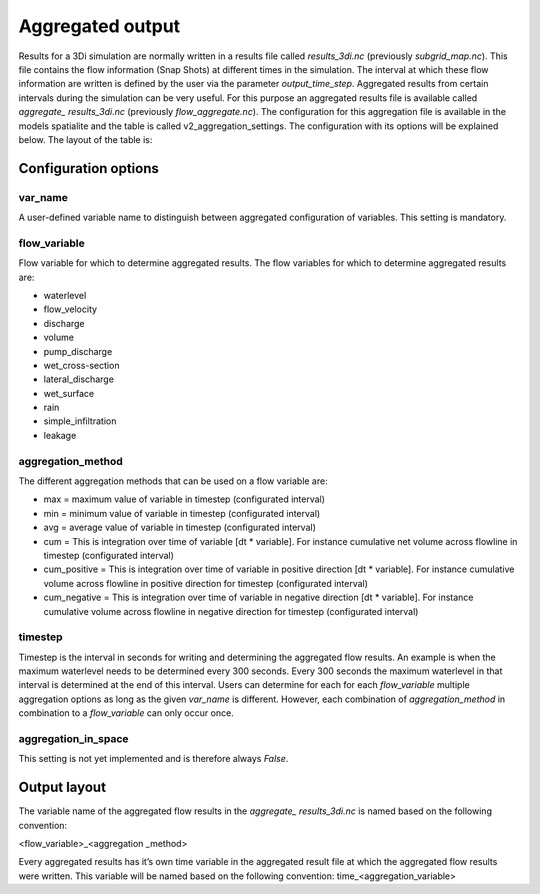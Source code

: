Aggregated output
=================

Results for a 3Di simulation are normally written in a results file called *results_3di.nc* (previously *subgrid_map.nc*). This file contains the flow information (Snap Shots) at different times in the simulation. The interval at which these flow information are written is defined by the user via the parameter *output_time_step*. 
Aggregated results from certain intervals during the simulation can be very useful. For this purpose an aggregated results file is available called *aggregate_ results_3di.nc* (previously *flow_aggregate.nc*). The configuration for this aggregation file is available in the models spatialite and the table is called v2_aggregation_settings. The configuration with its options will be explained below. The layout of the table is:

.. figure:: image/aggregation_table.png
   :alt: Table layout aggregation options

Configuration options
---------------------

var_name
^^^^^^^^

A user-defined variable name to distinguish between aggregated configuration of variables. This setting is mandatory.

flow_variable
^^^^^^^^^^^^^

Flow variable for which to determine aggregated results. The flow variables for which to determine aggregated results are:

* waterlevel
* flow_velocity
* discharge
* volume
* pump_discharge
* wet_cross-section
* lateral_discharge
* wet_surface
* rain
* simple_infiltration
* leakage

aggregation_method
^^^^^^^^^^^^^^^^^^

The different aggregation methods that can be used on a flow variable are:

* max = maximum value of variable in timestep (configurated interval)
* min = minimum value of variable in timestep (configurated interval)
* avg = average value of variable in timestep (configurated interval)
* cum = This is integration over time of variable [dt * variable]. For instance cumulative net volume across flowline in timestep (configurated interval)
* cum_positive = This is integration over time of variable in positive direction [dt * variable]. For instance cumulative volume across flowline in positive direction for timestep (configurated interval)
* cum_negative = This is integration over time of variable in negative direction [dt * variable]. For instance cumulative volume across flowline in negative direction for timestep (configurated interval)

timestep
^^^^^^^^

Timestep is the interval in seconds for writing and determining the aggregated flow results. An example is when the maximum waterlevel needs to be determined every 300 seconds. Every 300 seconds the maximum waterlevel in that interval is determined at the end of this interval. Users can determine for each for each *flow_variable* multiple aggregation options as long as the given *var_name* is different. However, each combination of *aggregation_method* in combination to a *flow_variable* can only occur once.

aggregation_in_space
^^^^^^^^^^^^^^^^^^^^
This setting is not yet implemented and is therefore always *False*.

Output layout
-------------

The variable name of the aggregated flow results in the *aggregate_ results_3di.nc* is named based on the following convention:

<flow_variable>_<aggregation _method> 

Every aggregated results has it’s own time variable in the aggregated result file at which the aggregated flow results were written. This variable will be named based on the following convention:
time_<aggregation_variable>
